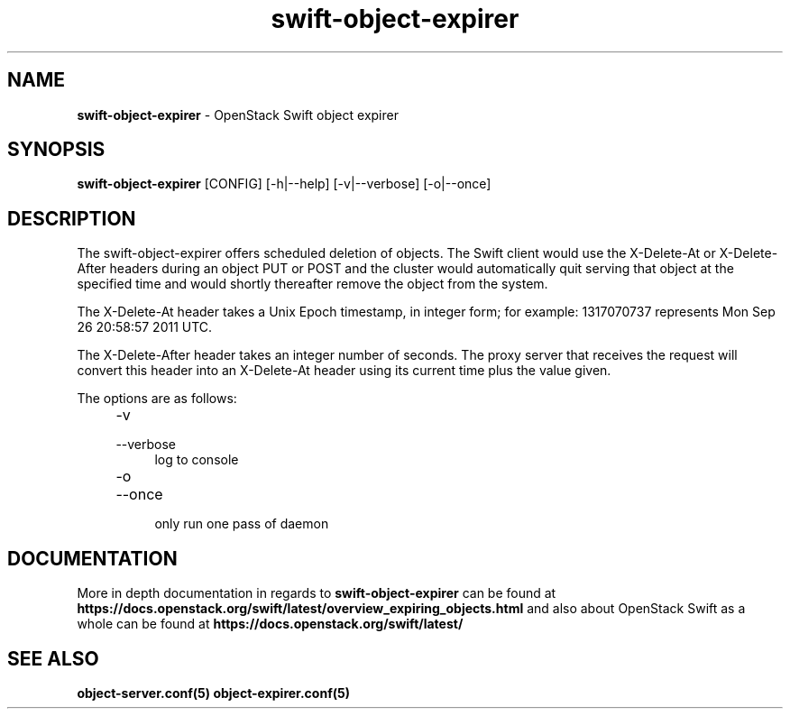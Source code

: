 .\"
.\" Author: Joao Marcelo Martins <marcelo.martins@rackspace.com> or <btorch@gmail.com>
.\" Copyright (c) 2012 OpenStack Foundation.
.\"
.\" Licensed under the Apache License, Version 2.0 (the "License");
.\" you may not use this file except in compliance with the License.
.\" You may obtain a copy of the License at
.\"
.\"    http://www.apache.org/licenses/LICENSE-2.0
.\"
.\" Unless required by applicable law or agreed to in writing, software
.\" distributed under the License is distributed on an "AS IS" BASIS,
.\" WITHOUT WARRANTIES OR CONDITIONS OF ANY KIND, either express or
.\" implied.
.\" See the License for the specific language governing permissions and
.\" limitations under the License.
.\"
.TH swift-object-expirer 1 "3/15/2012" "Linux" "OpenStack Swift"

.SH NAME
.LP
.B swift-object-expirer
\- OpenStack Swift object expirer

.SH SYNOPSIS
.LP
.B swift-object-expirer
[CONFIG] [-h|--help] [-v|--verbose] [-o|--once]

.SH DESCRIPTION
.PP
The swift-object-expirer offers scheduled deletion of objects. The Swift client would
use the X-Delete-At or X-Delete-After headers during an object PUT or POST and the
cluster would automatically quit serving that object at the specified time and would
shortly thereafter remove the object from the system.

The X-Delete-At header takes a Unix Epoch timestamp, in integer form; for example:
1317070737 represents Mon Sep 26 20:58:57 2011 UTC.

The X-Delete-After header takes an integer number of seconds. The proxy server
that receives the request will convert this header into an X-Delete-At header
using its current time plus the value given.

The options are as follows:

.RS 4
.PD 0
.IP "-v"
.IP "--verbose"
.RS 4
.IP "log to console"
.RE
.IP "-o"
.IP "--once"
.RS 4
.IP "only run one pass of daemon"
.RE
.PD
.RE


.SH DOCUMENTATION
.LP
More in depth documentation in regards to
.BI swift-object-expirer
can be found at
.BI https://docs.openstack.org/swift/latest/overview_expiring_objects.html
and also about OpenStack Swift as a whole can be found at
.BI https://docs.openstack.org/swift/latest/


.SH "SEE ALSO"
.BR object-server.conf(5)
.BR object-expirer.conf(5)

